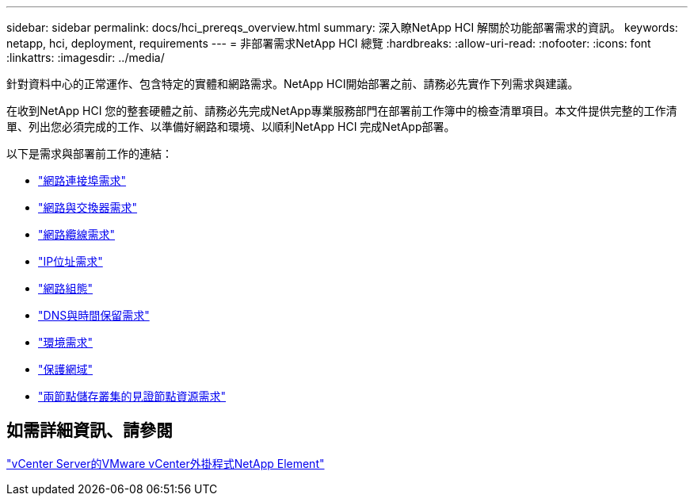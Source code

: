 ---
sidebar: sidebar 
permalink: docs/hci_prereqs_overview.html 
summary: 深入瞭NetApp HCI 解關於功能部署需求的資訊。 
keywords: netapp, hci, deployment, requirements 
---
= 非部署需求NetApp HCI 總覽
:hardbreaks:
:allow-uri-read: 
:nofooter: 
:icons: font
:linkattrs: 
:imagesdir: ../media/


[role="lead"]
針對資料中心的正常運作、包含特定的實體和網路需求。NetApp HCI開始部署之前、請務必先實作下列需求與建議。

在收到NetApp HCI 您的整套硬體之前、請務必先完成NetApp專業服務部門在部署前工作簿中的檢查清單項目。本文件提供完整的工作清單、列出您必須完成的工作、以準備好網路和環境、以順利NetApp HCI 完成NetApp部署。

以下是需求與部署前工作的連結：

* link:hci_prereqs_required_network_ports.html["網路連接埠需求"]
* link:hci_prereqs_network_switch.html["網路與交換器需求"]
* link:hci_prereqs_network_cables.html["網路纜線需求"]
* link:hci_prereqs_ip_address.html["IP位址需求"]
* link:hci_prereqs_network_configuration.html["網路組態"]
* link:hci_prereqs_timekeeping.html["DNS與時間保留需求"]
* link:hci_prereqs_environmental.html["環境需求"]
* link:hci_prereqs_protection_domains.html["保護網域"]
* link:hci_prereqs_witness_nodes.html["兩節點儲存叢集的見證節點資源需求"]




== 如需詳細資訊、請參閱

https://docs.netapp.com/us-en/vcp/index.html["vCenter Server的VMware vCenter外掛程式NetApp Element"^]
